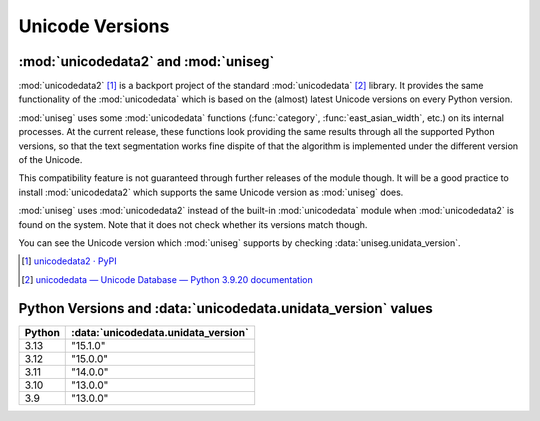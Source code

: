 ================
Unicode Versions
================


:mod:`unicodedata2` and :mod:`uniseg`
=====================================

:mod:`unicodedata2` [#]_ is a backport project of the standard
:mod:`unicodedata` [#]_ library.  It provides the same functionality of the
:mod:`unicodedata` which is based on the (almost) latest Unicode versions on
every Python version.

:mod:`uniseg` uses some :mod:`unicodedata` functions (:func:`category`,
:func:`east_asian_width`, etc.) on its internal processes.  At the current
release, these functions look providing the same results through all the
supported Python versions, so that the text segmentation works fine dispite of
that the algorithm is implemented under the different version of the Unicode.

This compatibility feature is not guaranteed through further releases of the
module though.  It will be a good practice to install :mod:`unicodedata2` which
supports the same Unicode version as :mod:`uniseg` does.

:mod:`uniseg` uses :mod:`unicodedata2` instead of the built-in
:mod:`unicodedata` module when :mod:`unicodedata2` is found on the system.
Note that it does not check whether its versions match though.

You can see the Unicode version which :mod:`uniseg` supports by checking
:data:`uniseg.unidata_version`.

.. [#] `unicodedata2 · PyPI <https://pypi.org/project/unicodedata2/>`_
.. [#] `unicodedata — Unicode Database — Python 3.9.20 documentation
    <https://docs.python.org/3.9/library/unicodedata.html>`_


Python Versions and :data:`unicodedata.unidata_version` values
==============================================================

======  ===================================
Python  :data:`unicodedata.unidata_version`
======  ===================================
3.13    "15.1.0"
3.12    "15.0.0"
3.11    "14.0.0"
3.10    "13.0.0"
3.9     "13.0.0"
======  ===================================
